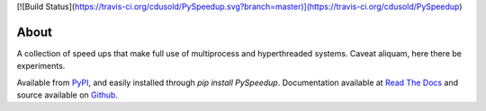 [![Build Status](https://travis-ci.org/cdusold/PySpeedup.svg?branch=master)](https://travis-ci.org/cdusold/PySpeedup)

About
=====

A collection of speed ups that make full use of multiprocess and hyperthreaded systems. Caveat aliquam, here there be experiments.

Available from `PyPI <https://pypi.python.org/pypi/PySpeedup>`_, and easily installed through `pip install PySpeedup`. Documentation available at `Read The Docs <http://pyspeedup.rtfd.org/>`_ and source available on `Github <https://github.com/cdusold/PySpeedup>`_.
